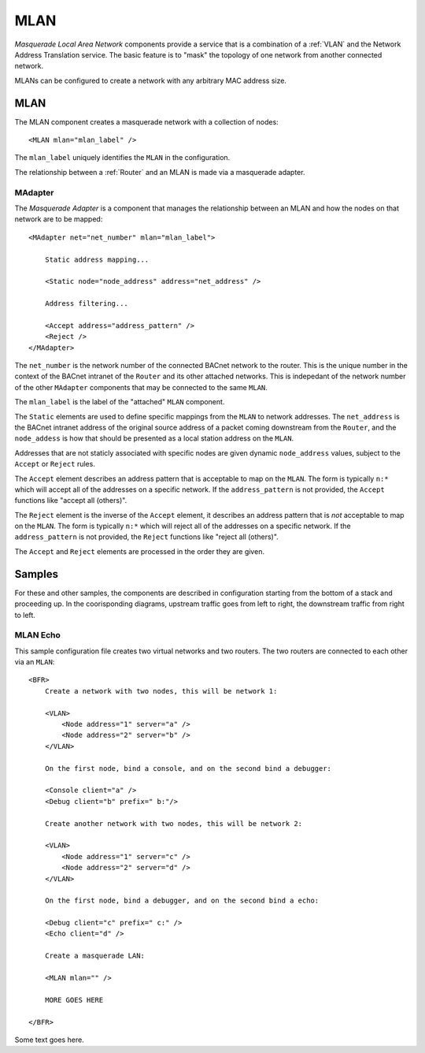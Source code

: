 .. BFR MLAN

.. highlight:: xml

MLAN
====

*Masquerade Local Area Network* components provide a service that is a combination of 
a :ref:`VLAN` and the Network Address Translation service.  The basic feature is to 
"mask" the topology of one network from another connected network.

.. warning::This feature and related components are not in the BACnet standard.  This 
    should be considered experimantal.

MLANs can be configured to create a network with any arbitrary MAC address size.

.. _MLAN:

MLAN
----

The MLAN component creates a masquerade network with a collection of nodes::

    <MLAN mlan="mlan_label" />

The ``mlan_label`` uniquely identifies the ``MLAN`` in the configuration.

The relationship between a :ref:`Router` and an MLAN is made via a masquerade adapter.

.. _MAdapter:

MAdapter
~~~~~~~~

The *Masquerade Adapter* is a component that manages the relationship between an MLAN 
and how the nodes on that network are to be mapped::

    <MAdapter net="net_number" mlan="mlan_label">

        Static address mapping...

        <Static node="node_address" address="net_address" />

        Address filtering...

        <Accept address="address_pattern" />
        <Reject />
    </MAdapter>

The ``net_number`` is the network number of the connected BACnet network to the router. 
This is the unique number in the context of the BACnet intranet of the ``Router`` and 
its other attached networks.  This is indepedant of the network number of the other 
``MAdapter`` components that may be connected to the same ``MLAN``.

The ``mlan_label`` is the label of the "attached" ``MLAN`` component.

The ``Static`` elements are used to define specific mappings from the ``MLAN`` to network 
addresses.  The ``net_address`` is the BACnet intranet address of the original source 
address of a packet coming downstream from the ``Router``, and the ``node_addess`` is 
how that should be presented as a local station address on the ``MLAN``.

Addresses that are not staticly associated with specific nodes are given dynamic ``node_address`` 
values, subject to the ``Accept`` or ``Reject`` rules.

The ``Accept`` element describes an address pattern that is acceptable to map on the 
``MLAN``.  The form is typically ``n:*`` which will accept all of the addresses on a 
specific network.  If the ``address_pattern`` is not provided, the ``Accept`` functions 
like "accept all (others)".

The ``Reject`` element is the inverse of the ``Accept`` element, it describes an address 
pattern that is *not* acceptable to map on the ``MLAN``.  The form is typically ``n:*`` which 
will reject all of the addresses on a specific network.  If the ``address_pattern`` is not 
provided, the ``Reject`` functions like "reject all (others)".

The ``Accept`` and ``Reject`` elements are processed in the order they are given.

Samples
-------

For these and other samples, the components are described in configuration starting from 
the bottom of a stack and proceeding up.  In the coorisponding diagrams, upstream traffic 
goes from left to right, the downstream traffic from right to left.

MLAN Echo
~~~~~~~~~

This sample configuration file creates two virtual networks and two routers.  The two 
routers are connected to each other via an ``MLAN``::

    <BFR>
        Create a network with two nodes, this will be network 1:

        <VLAN>
            <Node address="1" server="a" />
            <Node address="2" server="b" />
        </VLAN>

        On the first node, bind a console, and on the second bind a debugger:

        <Console client="a" />
        <Debug client="b" prefix=" b:"/>

        Create another network with two nodes, this will be network 2:

        <VLAN>
            <Node address="1" server="c" />
            <Node address="2" server="d" />
        </VLAN>

        On the first node, bind a debugger, and on the second bind a echo:

        <Debug client="c" prefix=" c:" />
        <Echo client="d" />

        Create a masquerade LAN:

        <MLAN mlan="" />

        MORE GOES HERE

    </BFR>

Some text goes here.

